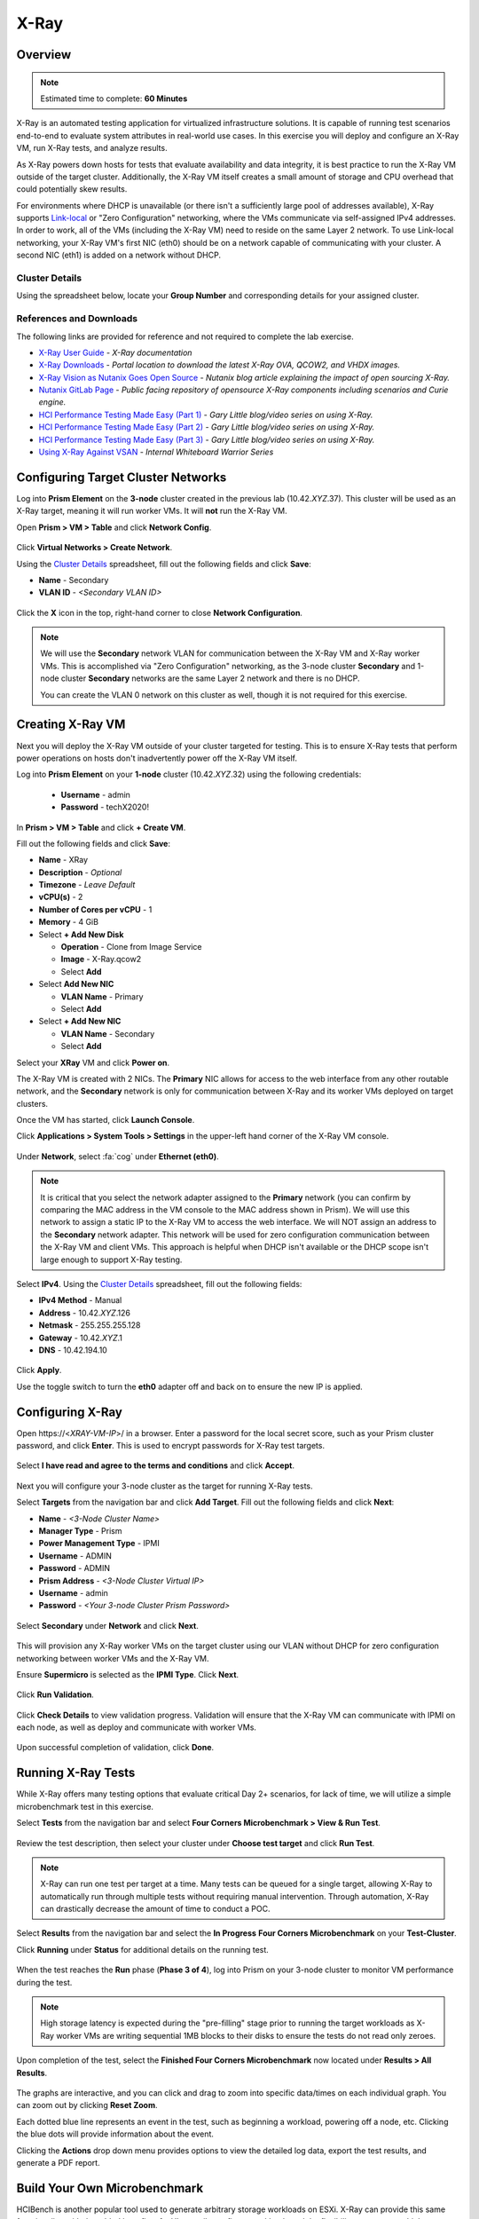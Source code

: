 .. _groupxray_lab:

-----
X-Ray
-----

Overview
++++++++

.. note::

  Estimated time to complete: **60 Minutes**

X-Ray is an automated testing application for virtualized infrastructure solutions. It is capable of running test scenarios end-to-end to evaluate system attributes in real-world use cases. In this exercise you will deploy and configure an X-Ray VM, run X-Ray tests, and analyze results.

As X-Ray powers down hosts for tests that evaluate availability and data integrity, it is best practice to run the X-Ray VM outside of the target cluster. Additionally, the X-Ray VM itself creates a small amount of storage and CPU overhead that could potentially skew results.

For environments where DHCP is unavailable (or there isn't a sufficiently large pool of addresses available), X-Ray supports `Link-local <https://en.wikipedia.org/wiki/Link-local_address>`_ or "Zero Configuration" networking, where the VMs communicate via self-assigned IPv4 addresses. In order to work, all of the VMs (including the X-Ray VM) need to reside on the same Layer 2 network. To use Link-local networking, your X-Ray VM's first NIC (eth0) should be on a network capable of communicating with your cluster. A second NIC (eth1) is added on a network without DHCP.

Cluster Details
...............

Using the spreadsheet below, locate your **Group Number** and corresponding details for your assigned cluster.

.. raw:: html

   <iframe width="98%" height="600" frameborder="0" scrolling="no" src="https://nutanixinc-my.sharepoint.com/:x:/g/personal/matthew_bator_nutanix_com/EdpnKQfT40pMmMOqhfZEuNEBYhyKzLamWA7bt4SICGqF-A?e=X5snC7&action=embedview&Item='Cluster%20Details'!A1%3AM41&wdHideGridlines=True&wdInConfigurator=True"></iframe>

References and Downloads
........................

The following links are provided for reference and not required to complete the lab exercise.

- `X-Ray User Guide <https://portal.nutanix.com/page/documents/details?targetId=X-Ray-Guide-v3_7:X-Ray-Guide-v3_7>`_ - *X-Ray documentation*
- `X-Ray Downloads <https://portal.nutanix.com/#/page/XRay>`_ - *Portal location to download the latest X-Ray OVA, QCOW2, and VHDX images.*
- `X-Ray Vision as Nutanix Goes Open Source <https://www.nutanix.com/2018/05/09/x-ray-vision-as-nutanix-goes-open-source/>`_ - *Nutanix blog article explaining the impact of open sourcing X-Ray.*
- `Nutanix GitLab Page <https://gitlab.com/nutanix>`_ - *Public facing repository of opensource X-Ray components including scenarios and Curie engine.*
- `HCI Performance Testing Made Easy (Part 1) <https://www.n0derunner.com/2018/09/hci-performance-testing-made-easy-part-1/>`_ - *Gary Little blog/video series on using X-Ray.*
- `HCI Performance Testing Made Easy (Part 2) <https://www.n0derunner.com/2018/09/hci-performance-testing-made-easy-part-2/>`_ - *Gary Little blog/video series on using X-Ray.*
- `HCI Performance Testing Made Easy (Part 3) <https://www.n0derunner.com/2018/09/hci-performance-testing-made-easy-part-3/>`_ - *Gary Little blog/video series on using X-Ray.*
- `Using X-Ray Against VSAN <https://mindtickle.app.link/SzZAVJwEL5>`_ - *Internal Whiteboard Warrior Series*

Configuring Target Cluster Networks
+++++++++++++++++++++++++++++++++++

Log into **Prism Element** on the **3-node** cluster created in the previous lab (10.42.\ *XYZ*\ .37). This cluster will be used as an X-Ray target, meaning it will run worker VMs. It will **not** run the X-Ray VM.

Open **Prism > VM > Table** and click **Network Config**.

.. figure:: images/0.png

Click **Virtual Networks > Create Network**.

Using the `Cluster Details`_ spreadsheet, fill out the following fields and click **Save**:

- **Name** - Secondary
- **VLAN ID** - *<Secondary VLAN ID>*

.. figure:: images/1.png

Click the **X** icon in the top, right-hand corner to close **Network Configuration**.

.. note::

   We will use the **Secondary** network VLAN for communication between the X-Ray VM and X-Ray worker VMs. This is accomplished via "Zero Configuration" networking, as the 3-node cluster **Secondary** and 1-node cluster **Secondary** networks are the same Layer 2 network and there is no DHCP.

   You can create the VLAN 0 network on this cluster as well, though it is not required for this exercise.

Creating X-Ray VM
+++++++++++++++++

Next you will deploy the X-Ray VM outside of your cluster targeted for testing. This is to ensure X-Ray tests that perform power operations on hosts don't inadvertently power off the X-Ray VM itself.

Log into **Prism Element** on your **1-node** cluster (10.42.\ *XYZ*\ .32) using the following credentials:

   - **Username** - admin
   - **Password** - techX2020!

In **Prism > VM > Table** and click **+ Create VM**.

Fill out the following fields and click **Save**:

- **Name** - XRay
- **Description** - *Optional*
- **Timezone** - *Leave Default*
- **vCPU(s)** - 2
- **Number of Cores per vCPU** - 1
- **Memory** - 4 GiB
- Select **+ Add New Disk**

  - **Operation** - Clone from Image Service
  - **Image** - X-Ray.qcow2
  - Select **Add**
- Select **Add New NIC**

  - **VLAN Name** - Primary
  - Select **Add**
- Select **+ Add New NIC**

  - **VLAN Name** - Secondary
  - Select **Add**

Select your **XRay** VM and click **Power on**.

The X-Ray VM is created with 2 NICs. The **Primary** NIC allows for access to the web interface from any other routable network, and the **Secondary** network is only for communication between X-Ray and its worker VMs deployed on target clusters.

Once the VM has started, click **Launch Console**.

Click **Applications > System Tools > Settings** in the upper-left hand corner of the X-Ray VM console.

.. figure:: images/2b.png

Under **Network**, select :fa:`cog` under **Ethernet (eth0)**.

.. note::

  It is critical that you select the network adapter assigned to the **Primary** network (you can confirm by comparing the MAC address in the VM console to the MAC address shown in Prism). We will use this network to assign a static IP to the X-Ray VM to access the web interface. We will NOT assign an address to the **Secondary** network adapter. This network will be used for zero configuration communication between the X-Ray VM and client VMs. This approach is helpful when DHCP isn't available or the DHCP scope isn't large enough to support X-Ray testing.

.. figure:: images/3.png

Select **IPv4**. Using the `Cluster Details`_ spreadsheet, fill out the following fields:

- **IPv4 Method** - Manual
- **Address** - 10.42.\ *XYZ*\ .126
- **Netmask** - 255.255.255.128
- **Gateway** - 10.42.\ *XYZ*\ .1
- **DNS** - 10.42.194.10

.. figure:: images/4.png

Click **Apply**.

Use the toggle switch to turn the **eth0** adapter off and back on to ensure the new IP is applied.

.. raw:: html

  <strong><font color="red">Close the X-Ray VM console.</font></strong>

Configuring X-Ray
+++++++++++++++++

Open \https://<*XRAY-VM-IP*>/ in a browser. Enter a password for the local secret score, such as your Prism cluster password, and click **Enter**. This is used to encrypt passwords for X-Ray test targets.

.. figure:: images/7.png

Select **I have read and agree to the terms and conditions** and click **Accept**.

.. figure:: images/8.png

Next you will configure your 3-node cluster as the target for running X-Ray tests.

Select **Targets** from the navigation bar and click **Add Target**. Fill out the following fields and click **Next**:

- **Name** - *<3-Node Cluster Name>*
- **Manager Type** - Prism
- **Power Management Type** - IPMI
- **Username** - ADMIN
- **Password** - ADMIN
- **Prism Address** - *<3-Node Cluster Virtual IP>*
- **Username** - admin
- **Password** - *<Your 3-node Cluster Prism Password>*

.. figure:: images/11.png

Select **Secondary** under **Network** and click **Next**.

.. figure:: images/12.png

This will provision any X-Ray worker VMs on the target cluster using our VLAN without DHCP for zero configuration networking between worker VMs and the X-Ray VM.

Ensure **Supermicro** is selected as the **IPMI Type**. Click **Next**.

.. figure:: images/13.png

Click **Run Validation**.

.. figure:: images/14.png

Click **Check Details** to view validation progress. Validation will ensure that the X-Ray VM can communicate with IPMI on each node, as well as deploy and communicate with worker VMs.

.. figure:: images/15.png

Upon successful completion of validation, click **Done**.

.. figure:: images/16.png

Running X-Ray Tests
+++++++++++++++++++

While X-Ray offers many testing options that evaluate critical Day 2+ scenarios, for lack of time, we will utilize a simple microbenchmark test in this exercise.

Select **Tests** from the navigation bar and select **Four Corners Microbenchmark > View & Run Test**.

.. figure:: images/17.png

Review the test description, then select your cluster under **Choose test target** and click **Run Test**.

.. figure:: images/18.png

.. note::

  X-Ray can run one test per target at a time. Many tests can be queued for a single target, allowing X-Ray to automatically run through multiple tests without requiring manual intervention. Through automation, X-Ray can drastically decrease the amount of time to conduct a POC.

Select **Results** from the navigation bar and select the **In Progress** **Four Corners Microbenchmark** on your **Test-Cluster**.

Click **Running** under **Status** for additional details on the running test.

.. figure:: images/19.png

When the test reaches the **Run** phase (**Phase 3 of 4**), log into Prism on your 3-node cluster to monitor VM performance during the test.

.. figure:: images/20.png

.. note::

  High storage latency is expected during the "pre-filling" stage prior to running the target workloads as X-Ray worker VMs are writing sequential 1MB blocks to their disks to ensure the tests do not read only zeroes.

Upon completion of the test, select the **Finished Four Corners Microbenchmark** now located under **Results > All Results**.

.. figure:: images/21.png

The graphs are interactive, and you can click and drag to zoom into specific data/times on each individual graph. You can zoom out by clicking **Reset Zoom**.

Each dotted blue line represents an event in the test, such as beginning a workload, powering off a node, etc. Clicking the blue dots will provide information about the event.

Clicking the **Actions** drop down menu provides options to view the detailed log data, export the test results, and generate a PDF report.

Build Your Own Microbenchmark
+++++++++++++++++++++++++++++

HCIBench is another popular tool used to generate arbitrary storage workloads on ESXi. X-Ray can provide this same functionality, with the added benefits of a UI to easily configure workloads and the flexibility to support multiple hypervisors.

Select **Tests** from the navigation bar and select **Build Your Own Microbenchmark > View & Run Test**.

Select your cluster under **Choose test target**.

Select **Custom** under **Choose the test variant** and use the available controls to customize your workload (e.g. Maximum 100% Random 16KB IOs, 70% Reads, 6 OIO, 2VMs per node, 8 disks per VM).

.. figure:: images/27.png

Click **Run Test**.

Working with X-Ray Results
++++++++++++++++++++++++++

As X-Ray is using automation to perform the exact same tests and collect the same metrics on multiple systems/hypervisors, the results can be easily overlaid to compare solutions. In this exercise you will use X-Ray to compare BigData Ingestion test results between Nutanix and a competitor.

The BigData Ingestion test compares the speed at which 1TB of sequential data can be written to a single VM on a cluster, as is common in workloads such as Splunk.

Download the following exported X-Ray test results:

- :download:`Competitor Big Data Ingest Results<xray-big-data-competitor.zip>`
- :download:`Nutanix Big Data Ingest Results<xray-big-data-nutanix.zip>`

Select :fa:`cog` **> Import Test Results Bundle** from the navigation bar.

Click **Choose File** and select the Nutanix test results .zip file previously downloaded. Click **Upload**.

.. figure:: images/23.png

Repeat to import the Competitor test results .zip file.

Refresh the **Results** page and note **NTNX** and **Competitor-X** Big Data Ingestion test results now appear in the list as finished (*They may be at the bottom of the list*).

Select both tests and click **Create Comparison** to generate a comparison of the two sets of results, which will be automatically opened.

.. figure:: images/24.png

The resulting charts show the combined metrics for both solutions. In this case we can clearly see that the Nutanix solution is able to sustain a higher, and more consistent, rate of write throughput, resulting in a much faster time to complete ingesting the 1TB of data.

.. figure:: images/26.png

.. note::

  Can you explain **why** the Nutanix solution may produce better results than common HCI competitors?

  Hint! Check out the `OpLog <https://nutanixbible.com/#anchor-book-of-acropolis-i/o-path-and-cache>`_ section of the Nutanix Bible.

To export analysis results for use in proposal documents, etc., click **Actions > Create report**. Multiple analyses can also be selected to generate a combined report with the results from multiple tests, this can be extremely useful for summarizing POC results.
